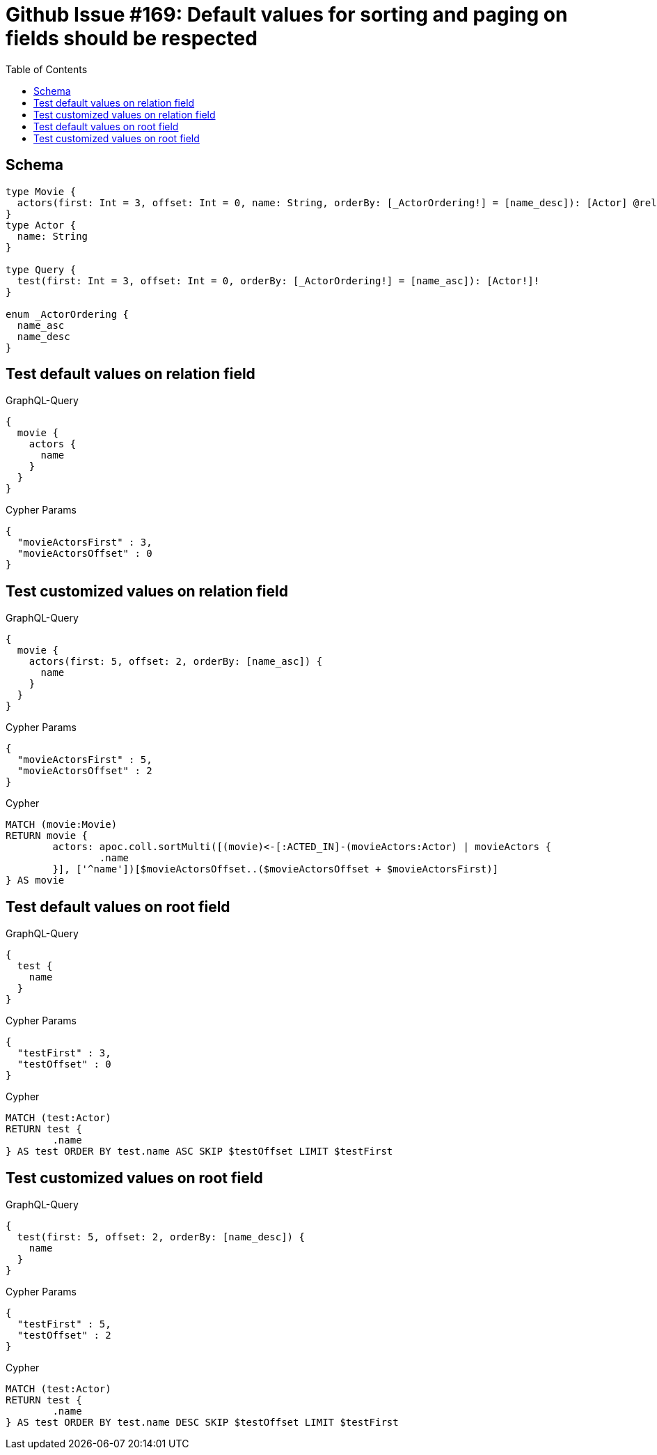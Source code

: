 :toc:

= Github Issue #169: Default values for sorting and paging on fields should be respected

== Schema

[source,graphql,schema=true]
----
type Movie {
  actors(first: Int = 3, offset: Int = 0, name: String, orderBy: [_ActorOrdering!] = [name_desc]): [Actor] @relation(name: "ACTED_IN", direction:IN)
}
type Actor {
  name: String
}

type Query {
  test(first: Int = 3, offset: Int = 0, orderBy: [_ActorOrdering!] = [name_asc]): [Actor!]!
}

enum _ActorOrdering {
  name_asc
  name_desc
}
----

== Test default values on relation field

.GraphQL-Query
[source,graphql]
----
{
  movie {
    actors {
      name
    }
  }
}
----

.Cypher Params
[source,json]
----
{
  "movieActorsFirst" : 3,
  "movieActorsOffset" : 0
}
----

== Test customized values on relation field

.GraphQL-Query
[source,graphql]
----
{
  movie {
    actors(first: 5, offset: 2, orderBy: [name_asc]) {
      name
    }
  }
}
----

.Cypher Params
[source,json]
----
{
  "movieActorsFirst" : 5,
  "movieActorsOffset" : 2
}
----

.Cypher
[source,cypher]
----
MATCH (movie:Movie)
RETURN movie {
	actors: apoc.coll.sortMulti([(movie)<-[:ACTED_IN]-(movieActors:Actor) | movieActors {
		.name
	}], ['^name'])[$movieActorsOffset..($movieActorsOffset + $movieActorsFirst)]
} AS movie
----

== Test default values on root field

.GraphQL-Query
[source,graphql]
----
{
  test {
    name
  }
}
----

.Cypher Params
[source,json]
----
{
  "testFirst" : 3,
  "testOffset" : 0
}
----

.Cypher
[source,cypher]
----
MATCH (test:Actor)
RETURN test {
	.name
} AS test ORDER BY test.name ASC SKIP $testOffset LIMIT $testFirst
----

== Test customized values on root field

.GraphQL-Query
[source,graphql]
----
{
  test(first: 5, offset: 2, orderBy: [name_desc]) {
    name
  }
}
----

.Cypher Params
[source,json]
----
{
  "testFirst" : 5,
  "testOffset" : 2
}
----

.Cypher
[source,cypher]
----
MATCH (test:Actor)
RETURN test {
	.name
} AS test ORDER BY test.name DESC SKIP $testOffset LIMIT $testFirst
----
